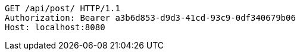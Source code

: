 [source,http,options="nowrap"]
----
GET /api/post/ HTTP/1.1
Authorization: Bearer a3b6d853-d9d3-41cd-93c9-0df340679b06
Host: localhost:8080

----